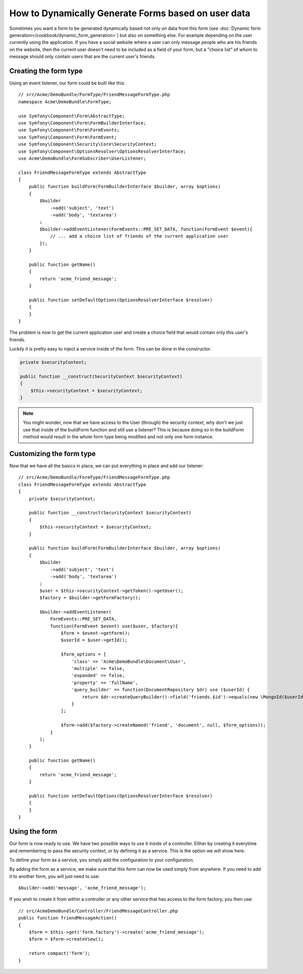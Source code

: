 .. index::
   single: Form; Events

How to Dynamically Generate Forms based on user data
====================================================

Sometimes you want a form to be generated dynamically based not only on data
from this form (see :doc:`Dynamic form generation</cookbook/dynamic_form_generation>`)
but also on something else. For example depending on the user currently using
the application. If you have a social website where a user can only message
people who are his friends on the website, then the current user doesn't need to
be included as a field of your form, but a "choice list" of whom to message
should only contain users that are the current user's friends.

Creating the form type
----------------------

Using an event listener, our form could be built like this::

    // src/Acme/DemoBundle/FormType/FriendMessageFormType.php
    namespace Acme\DemoBundle\FormType;

    use Symfony\Component\Form\AbstractType;
    use Symfony\Component\Form\FormBuilderInterface;
    use Symfony\Component\Form\FormEvents;
    use Symfony\Component\Form\FormEvent;
    use Symfony\Component\Security\Core\SecurityContext;
    use Symfony\Component\OptionsResolver\OptionsResolverInterface;
    use Acme\DemoBundle\FormSubscriber\UserListener;

    class FriendMessageFormType extends AbstractType
    {
        public function buildForm(FormBuilderInterface $builder, array $options)
        {
            $builder
                ->add('subject', 'text')
                ->add('body', 'textarea')
            ;
            $builder->addEventListener(FormEvents::PRE_SET_DATA, function(FormEvent $event){
                // ... add a choice list of friends of the current application user
            });
        }

        public function getName()
        {
            return 'acme_friend_message';
        }

        public function setDefaultOptions(OptionsResolverInterface $resolver)
        {
        }
    }

The problem is now to get the current application user and create a choice field
that would contain only this user's friends.

Luckily it is pretty easy to inject a service inside of the form. This can be
done in the constructor.

.. code-block:: php

    private $securityContext;

    public function __construct(SecurityContext $securityContext)
    {
        $this->securityContext = $securityContext;
    }

.. note::

    You might wonder, now that we have access to the User (through) the security
    context, why don't we just use that inside of the buildForm function and
    still use a listener?
    This is because doing so in the buildForm method would result in the whole
    form type being modified and not only one form instance.

Customizing the form type
-------------------------

Now that we have all the basics in place, we can put everything in place and add
our listener::

    // src/Acme/DemoBundle/FormType/FriendMessageFormType.php
    class FriendMessageFormType extends AbstractType
    {
        private $securityContext;

        public function __construct(SecurityContext $securityContext)
        {
            $this->securityContext = $securityContext;
        }

        public function buildForm(FormBuilderInterface $builder, array $options)
        {
            $builder
                ->add('subject', 'text')
                ->add('body', 'textarea')
            ;
            $user = $this->securityContext->getToken()->getUser();
            $factory = $builder->getFormFactory();

            $builder->addEventListener(
                FormEvents::PRE_SET_DATA,
                function(FormEvent $event) use($user, $factory){
                    $form = $event->getForm();
                    $userId = $user->getId();

                    $form_options = [
                        'class' => 'Acme\DemoBundle\Document\User',
                        'multiple' => false,
                        'expanded' => false,
                        'property' => 'fullName',
                        'query_builder' => function(DocumentRepository $dr) use ($userId) {
                            return $dr->createQueryBuilder()->field('friends.$id')->equals(new \MongoId($userId));
                        }
                    ];

                    $form->add($factory->createNamed('friend', 'document', null, $form_options));
                }
            );
        }

        public function getName()
        {
            return 'acme_friend_message';
        }

        public function setDefaultOptions(OptionsResolverInterface $resolver)
        {
        }
    }

Using the form
--------------

Our form is now ready to use. We have two possible ways to use it inside of a
controller. Either by creating it everytime and remembering to pass the security
context, or by defining it as a service. This is the option we will show here.

To define your form as a service, you simply add the configuration to your
configuration.

.. configuration-block::

    .. code-block:: yaml

        # app/config/config.yml
        acme.form.friend_message:
            class: Acme\DemoBundle\FormType\FriendMessageType
            arguments: [@security.context]
            tags:
                - { name: form.type, alias: acme_friend_message}

    .. code-block:: xml

        <!-- app/config/config.xml -->
        <services>
            <service id="acme.form.friend_message" class="Acme\DemoBundle\FormType\FriendMessageType">
                <argument type="service" id="security.context" />
                <tag name="form.type" alias="acme_friend_message" />
            </service>
        </services>

    .. code-block:: php

        // app/config/config.php
        $definition = new Definition('Acme\DemoBundle\FormType\FriendMessageType');
        $definition->addTag('form.type', array('alias' => 'acme_friend_message'));
        $container->setDefinition(
            'acme.form.friend_message',
            $definition,
            array('security.context')
        );

By adding the form as a service, we make sure that this form can now be used
simply from anywhere. If you need to add it to another form, you will just need
to use::

    $builder->add('message', 'acme_friend_message');

If you wish to create it from within a controller or any other service that has
access to the form factory, you then use::

    // src/AcmeDemoBundle/Controller/FriendMessageController.php
    public function friendMessageAction()
    {
        $form = $this->get('form.factory')->create('acme_friend_message');
        $form = $form->createView();

        return compact('form');
    }
